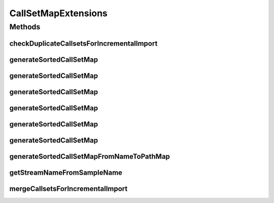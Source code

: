 .. java:import:: htsjdk.tribble FeatureReader

.. java:import:: htsjdk.variant.variantcontext VariantContext

.. java:import:: htsjdk.variant.vcf VCFHeader

.. java:import:: org.genomicsdb.model GenomicsDBCallsetsMapProto

.. java:import:: org.genomicsdb GenomicsDBUtils

.. java:import:: org.genomicsdb.exception GenomicsDBException

.. java:import:: java.net URI

CallSetMapExtensions
====================

.. java:package:: org.genomicsdb.importer.extensions
   :noindex:

.. java:type:: public interface CallSetMapExtensions

Methods
-------
checkDuplicateCallsetsForIncrementalImport
^^^^^^^^^^^^^^^^^^^^^^^^^^^^^^^^^^^^^^^^^^

.. java:method::  void checkDuplicateCallsetsForIncrementalImport(String existingCallsetsJSON, Map<String, URI> inputSampleNameToPath) throws ParseException, GenomicsDBException
   :outertype: CallSetMapExtensions

   Checks for duplicates between existing and incremental callsets

   :param existingCallsetsJSON: json string with existing callset
   :param inputSampleNameToPath: map from sample name to VCF/BCF file path
   :throws ParseException: when there is an error parsing callset jsons
   :throws GenomicsDBException: when duplicate samples are found between existing and new callsets

generateSortedCallSetMap
^^^^^^^^^^^^^^^^^^^^^^^^

.. java:method::  GenomicsDBCallsetsMapProto.CallsetMappingPB generateSortedCallSetMap(List<String> sampleNames, boolean useSamplesInOrderProvided)
   :outertype: CallSetMapExtensions

   Creates a sorted list of callsets and generates unique TileDB row indices for them. Sorted to maintain order between distributed share-nothing load processes.

   :param sampleNames: list of sample names
   :param useSamplesInOrderProvided: If True, do not sort the samples, use the order they appear in
   :return: Mappings of callset (sample) names to TileDB rows

generateSortedCallSetMap
^^^^^^^^^^^^^^^^^^^^^^^^

.. java:method::  GenomicsDBCallsetsMapProto.CallsetMappingPB generateSortedCallSetMap(List<String> sampleNames, boolean useSamplesInOrderProvided, long lbRowIdx)
   :outertype: CallSetMapExtensions

   Creates a sorted list of callsets and generates unique TileDB row indices for them. Sorted to maintain order between distributed share-nothing load processes. This method is synchronized to block multiple invocations (if by any chance) disturb the order in which TileDB row indexes are generated

   :param sampleNames: list of sample names
   :param useSamplesInOrderProvided: If True, do not sort the samples, use the order they appear in
   :param lbRowIdx: Smallest row idx which should be imported by this object
   :return: Mappings of callset (sample) names to TileDB rows

generateSortedCallSetMap
^^^^^^^^^^^^^^^^^^^^^^^^

.. java:method::  GenomicsDBCallsetsMapProto.CallsetMappingPB generateSortedCallSetMap(Map<String, String> inputSampleNameToStreamName, boolean useSamplesInOrderProvided, long lbRowIdx)
   :outertype: CallSetMapExtensions

   Creates a sorted list of callsets and generates unique TileDB row indices for them. Sorted to maintain order between distributed share-nothing load processes. This method is synchronized to block multiple invocations (if by any chance) disturb the order in which TileDB row indexes are generated

   :param inputSampleNameToStreamName: map from sample name to VCF/BCF file path
   :param useSamplesInOrderProvided: If True, do not sort the samples, use the order they appear in
   :param lbRowIdx: Smallest row idx which should be imported by this object
   :return: Mappings of callset (sample) names to TileDB rows

generateSortedCallSetMap
^^^^^^^^^^^^^^^^^^^^^^^^

.. java:method::  GenomicsDBCallsetsMapProto.CallsetMappingPB generateSortedCallSetMap(LinkedHashMap<String, String> sampleNameToStreamName, long lbRowIdx)
   :outertype: CallSetMapExtensions

   Creates CallSets Protobuf structure for given map

   :param sampleNameToStreamName: map from sample name to VCF/BCF file path use the order they appear in
   :param lbRowIdx: Smallest row idx which should be imported by this object
   :return: Mappings of callset (sample) names to TileDB rows

generateSortedCallSetMap
^^^^^^^^^^^^^^^^^^^^^^^^

.. java:method::  GenomicsDBCallsetsMapProto.CallsetMappingPB generateSortedCallSetMap(Map<String, FeatureReader<VariantContext>> sampleToReaderMap, boolean validateSampleToReaderMap, boolean useSamplesInOrderProvided)
   :outertype: CallSetMapExtensions

   Creates a sorted list of callsets and generates unique TileDB row indices for them. Sorted to maintain order between distributed share-nothing load processes.

   Assume one sample per input GVCF file

   :param sampleToReaderMap: Variant Readers objects of the input GVCF files
   :param useSamplesInOrderProvided: If True, do not sort the samples, use the order they appear in
   :param validateSampleToReaderMap: If True, check i) whether sample names are consistent with headers and ii) feature readers are valid in sampleToReaderMap
   :return: Mappings of callset (sample) names to TileDB rows

generateSortedCallSetMap
^^^^^^^^^^^^^^^^^^^^^^^^

.. java:method::  GenomicsDBCallsetsMapProto.CallsetMappingPB generateSortedCallSetMap(Map<String, FeatureReader<VariantContext>> sampleToReaderMap, boolean useSamplesInOrderProvided, boolean validateSampleMap, long lbRowIdx)
   :outertype: CallSetMapExtensions

   Creates a sorted list of callsets and generates unique TileDB row indices for them. Sorted to maintain order between distributed share-nothing load processes.

   Assume one sample per input GVCF file

   :param sampleToReaderMap: Variant Readers objects of the input GVCF files
   :param useSamplesInOrderProvided: If True, do not sort the samples, use the order they appear in
   :param validateSampleMap: Check i) whether sample names are consistent with headers and ii) feature readers are valid in sampleToReaderMap
   :param lbRowIdx: Smallest row idx which should be imported by this object
   :return: Mappings of callset (sample) names to TileDB rows

generateSortedCallSetMapFromNameToPathMap
^^^^^^^^^^^^^^^^^^^^^^^^^^^^^^^^^^^^^^^^^

.. java:method::  GenomicsDBCallsetsMapProto.CallsetMappingPB generateSortedCallSetMapFromNameToPathMap(Map<String, URI> inputSampleNameToPath, boolean useSamplesInOrderProvided, long lbRowIdx)
   :outertype: CallSetMapExtensions

   Creates a sorted list of callsets and generates unique TileDB row indices for them. Sorted to maintain order between distributed share-nothing load processes. This method is synchronized to block multiple invocations (if by any chance) disturb the order in which TileDB row indexes are generated

   :param inputSampleNameToPath: map from sample name to VCF/BCF file path
   :param useSamplesInOrderProvided: If True, do not sort the samples, use the order they appear in
   :param lbRowIdx: Smallest row idx which should be imported by this object
   :return: Mappings of callset (sample) names to TileDB rows

getStreamNameFromSampleName
^^^^^^^^^^^^^^^^^^^^^^^^^^^

.. java:method::  String getStreamNameFromSampleName(String sampleName)
   :outertype: CallSetMapExtensions

   Returns stream name given a sample name

   :param sampleName: sample name
   :return: stream name

mergeCallsetsForIncrementalImport
^^^^^^^^^^^^^^^^^^^^^^^^^^^^^^^^^

.. java:method::  GenomicsDBCallsetsMapProto.CallsetMappingPB mergeCallsetsForIncrementalImport(String callsetMapJSONFilePath, Map<String, URI> inputSampleNameToPath, GenomicsDBCallsetsMapProto.CallsetMappingPB newCallsetMapPB) throws ParseException
   :outertype: CallSetMapExtensions

   Merges incremental import's callsets with existing callsets. Also create a copy of original callset file to aid with recovery if the incremental import goes awry

   :param callsetMapJSONFilePath: path to existing callset map file
   :param inputSampleNameToPath: map from sample name to VCF/BCF file path
   :param newCallsetMapPB: callset mapping protobuf for new callsets
   :throws ParseException: when there is an error parsing callset jsons
   :return: merged callsets for callsets to TileDB rows

